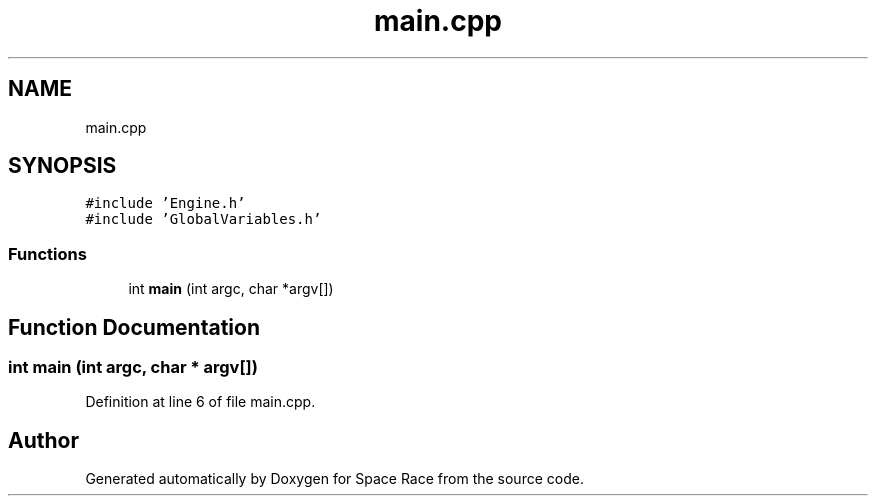 .TH "main.cpp" 3 "Tue May 14 2019" "Space Race" \" -*- nroff -*-
.ad l
.nh
.SH NAME
main.cpp
.SH SYNOPSIS
.br
.PP
\fC#include 'Engine\&.h'\fP
.br
\fC#include 'GlobalVariables\&.h'\fP
.br

.SS "Functions"

.in +1c
.ti -1c
.RI "int \fBmain\fP (int argc, char *argv[])"
.br
.in -1c
.SH "Function Documentation"
.PP 
.SS "int main (int argc, char * argv[])"

.PP
Definition at line 6 of file main\&.cpp\&.
.SH "Author"
.PP 
Generated automatically by Doxygen for Space Race from the source code\&.
